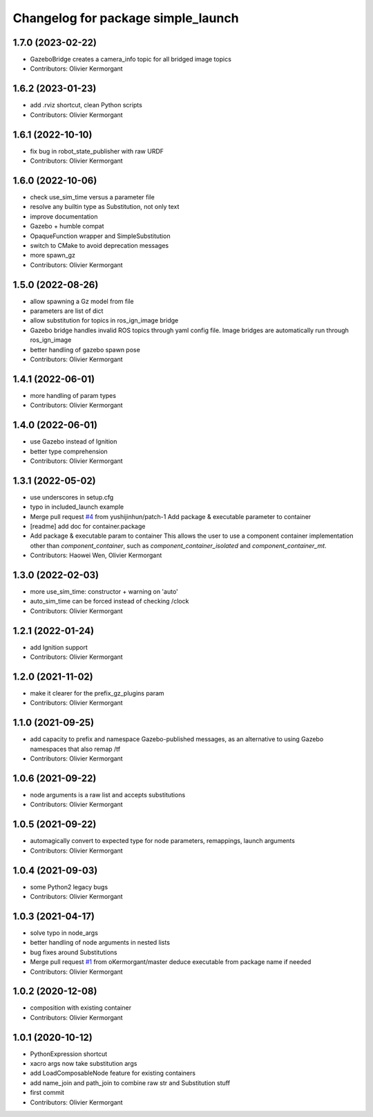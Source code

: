 ^^^^^^^^^^^^^^^^^^^^^^^^^^^^^^^^^^^
Changelog for package simple_launch
^^^^^^^^^^^^^^^^^^^^^^^^^^^^^^^^^^^

1.7.0 (2023-02-22)
------------------
* GazeboBridge creates a camera_info topic for all bridged image topics
* Contributors: Olivier Kermorgant

1.6.2 (2023-01-23)
------------------
* add .rviz shortcut, clean Python scripts
* Contributors: Olivier Kermorgant

1.6.1 (2022-10-10)
------------------
* fix bug in robot_state_publisher with raw URDF
* Contributors: Olivier Kermorgant

1.6.0 (2022-10-06)
------------------
* check use_sim_time versus a parameter file
* resolve any builtin type as Substitution, not only text
* improve documentation
* Gazebo + humble compat
* OpaqueFunction wrapper and SimpleSubstitution
* switch to CMake to avoid deprecation messages
* more spawn_gz
* Contributors: Olivier Kermorgant

1.5.0 (2022-08-26)
------------------
* allow spawning a Gz model from file
* parameters are list of dict
* allow substitution for topics in ros_ign_image bridge
* Gazebo bridge handles invalid ROS topics through yaml config file. Image bridges are automatically run through ros_ign_image
* better handling of gazebo spawn pose
* Contributors: Olivier Kermorgant

1.4.1 (2022-06-01)
------------------
* more handling of param types
* Contributors: Olivier Kermorgant

1.4.0 (2022-06-01)
------------------
* use Gazebo instead of Ignition
* better type comprehension
* Contributors: Olivier Kermorgant

1.3.1 (2022-05-02)
------------------
* use underscores in setup.cfg
* typo in included_launch example
* Merge pull request `#4 <https://github.com/oKermorgant/simple_launch/issues/4>`_ from yushijinhun/patch-1
  Add package & executable parameter to container
* [readme] add doc for container.package
* Add package & executable param to container
  This allows the user to use a component container implementation
  other than `component_container`, such as `component_container_isolated`
  and `component_container_mt`.
* Contributors: Haowei Wen, Olivier Kermorgant

1.3.0 (2022-02-03)
------------------
* more use_sim_time: constructor + warning on 'auto'
* auto_sim_time can be forced instead of checking /clock
* Contributors: Olivier Kermorgant

1.2.1 (2022-01-24)
------------------
* add Ignition support
* Contributors: Olivier Kermorgant

1.2.0 (2021-11-02)
------------------
* make it clearer for the prefix_gz_plugins param
* Contributors: Olivier Kermorgant

1.1.0 (2021-09-25)
------------------
* add capacity to prefix and namespace Gazebo-published messages, as an alternative to using Gazebo namespaces that also remap /tf
* Contributors: Olivier Kermorgant

1.0.6 (2021-09-22)
------------------
* node arguments is a raw list and accepts substitutions
* Contributors: Olivier Kermorgant

1.0.5 (2021-09-22)
------------------
* automagically convert to expected type for node parameters, remappings, launch arguments
* Contributors: Olivier Kermorgant

1.0.4 (2021-09-03)
------------------
* some Python2 legacy bugs
* Contributors: Olivier Kermorgant

1.0.3 (2021-04-17)
------------------
* solve typo in node_args
* better handling of node arguments in nested lists
* bug fixes around Substitutions
* Merge pull request `#1 <https://github.com/oKermorgant/simple_launch/issues/1>`_ from oKermorgant/master
  deduce executable from package name if needed
* Contributors: Olivier Kermorgant

1.0.2 (2020-12-08)
------------------
* composition with existing container
* Contributors: Olivier Kermorgant

1.0.1 (2020-10-12)
------------------
* PythonExpression shortcut
* xacro args now take substitution args
* add LoadComposableNode feature for existing containers
* add name_join and path_join to combine raw str and Substitution stuff
* first commit
* Contributors: Olivier Kermorgant
